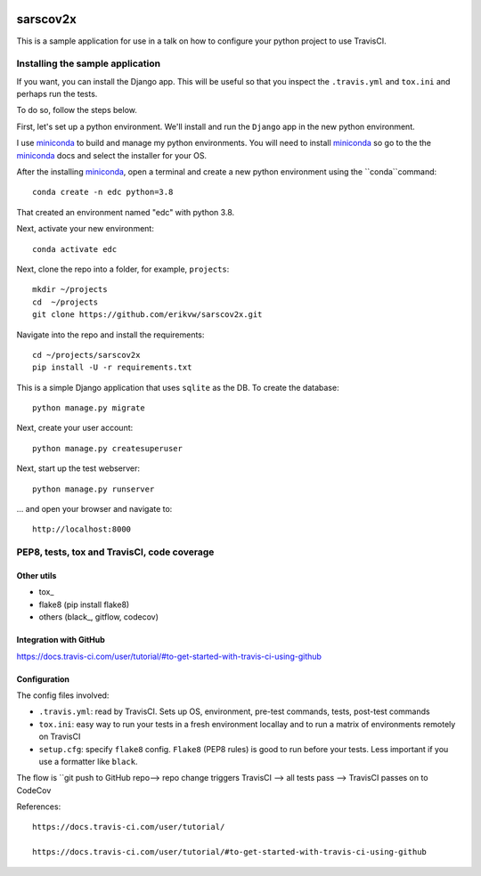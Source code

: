 |pypi| |travis| |codecov| 

sarscov2x
=========

This is a sample application for use in a talk on how to configure your python project to use TravisCI.

Installing the sample application
---------------------------------

If you want, you can install the Django app. This will be useful so that you inspect the ``.travis.yml`` and ``tox.ini`` and perhaps run the tests. 

To do so, follow the steps below.

First, let's set up a python environment. We'll install and run the ``Django`` app in the new python environment.

I use miniconda_ to build and manage my python environments. You will need to install miniconda_ so go to the the miniconda_ docs and select the installer for your OS.

After the installing miniconda_, open a terminal and create a new python environment using the ``conda``command::

    conda create -n edc python=3.8

That created an environment named "edc" with python 3.8.

Next, activate your new environment::

    conda activate edc

Next, clone the repo into a folder, for example, ``projects``::

    mkdir ~/projects
    cd  ~/projects
    git clone https://github.com/erikvw/sarscov2x.git

Navigate into the repo and install the requirements::

    cd ~/projects/sarscov2x
    pip install -U -r requirements.txt

This is a simple Django application that uses ``sqlite`` as the DB. To create the database::

    python manage.py migrate
    
Next, create your user account::

    python manage.py createsuperuser

Next, start up the test webserver::

    python manage.py runserver

... and open your browser and navigate to::

    http://localhost:8000

PEP8, tests, tox and TravisCI, code coverage
--------------------------------------------

Other utils
+++++++++++
* tox_
* flake8 (pip install flake8)
* others (black_, gitflow, codecov)

Integration with GitHub
+++++++++++++++++++++++

https://docs.travis-ci.com/user/tutorial/#to-get-started-with-travis-ci-using-github

Configuration
+++++++++++++

The config files involved:

* ``.travis.yml``: read by TravisCI. Sets up OS, environment, pre-test commands, tests, post-test commands
* ``tox.ini``: easy way to run your tests in a fresh environment locallay and to run a matrix of environments remotely on TravisCI
* ``setup.cfg``: specify ``flake8`` config. ``Flake8`` (PEP8 rules) is good to run before your tests. Less important if you use a formatter like ``black``.

The flow is ``git push to GitHub repo--> repo change triggers TravisCI --> all tests pass --> TravisCI passes on to CodeCov



References::

    https://docs.travis-ci.com/user/tutorial/

    https://docs.travis-ci.com/user/tutorial/#to-get-started-with-travis-ci-using-github

.. |pypi| image:: https://img.shields.io/pypi/v/sarscov2x.svg
    :target: https://pypi.python.org/pypi/sarscov2x
    
.. |travis| image:: https://travis-ci.com/erikvw/sarscov2x.svg?branch=develop
    :target: https://travis-ci.com/erikvw/sarscov2x
    
.. |codecov| image:: https://codecov.io/gh/erikvw/sarscov2x/branch/develop/graph/badge.svg
  :target: https://codecov.io/gh/erikvw/sarscov2x

.. _miniconda: https://docs.conda.io/en/latest/miniconda.html

.. tox_ https://tox.readthedocs.io/en/latest/

.. black_ https://black.readthedocs.io/en/stable/
